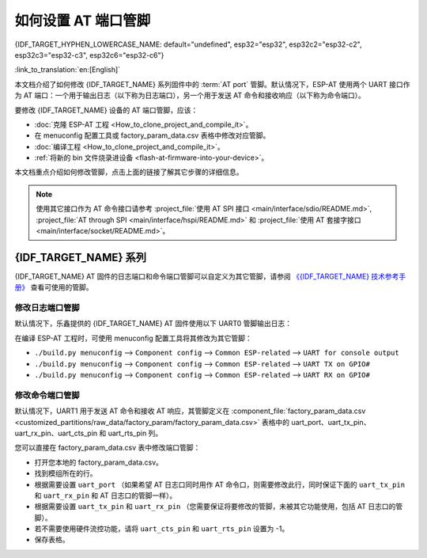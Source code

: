 如何设置 AT 端口管脚
==========================

{IDF_TARGET_HYPHEN_LOWERCASE_NAME: default="undefined", esp32="esp32", esp32c2="esp32-c2", esp32c3="esp32-c3", esp32c6="esp32-c6"}

:link_to_translation:`en:[English]`

本文档介绍了如何修改 {IDF_TARGET_NAME} 系列固件中的 :term:`AT port` 管脚。默认情况下，ESP-AT 使用两个 UART 接口作为 AT 端口：一个用于输出日志（以下称为日志端口），另一个用于发送 AT 命令和接收响应（以下称为命令端口）。

要修改 {IDF_TARGET_NAME} 设备的 AT 端口管脚，应该：

- :doc:`克隆 ESP-AT 工程 <How_to_clone_project_and_compile_it>`。
- 在 menuconfig 配置工具或 factory_param_data.csv 表格中修改对应管脚。
- :doc:`编译工程 <How_to_clone_project_and_compile_it>`。
- :ref:`将新的 bin 文件烧录进设备 <flash-at-firmware-into-your-device>`。

本文档重点介绍如何修改管脚，点击上面的链接了解其它步骤的详细信息。

.. note::
  使用其它接口作为 AT 命令接口请参考 :project_file:`使用 AT SPI 接口 <main/interface/sdio/README.md>`, :project_file:`AT through SPI <main/interface/hspi/README.md>` 和 :project_file:`使用 AT 套接字接口 <main/interface/socket/README.md>`。

{IDF_TARGET_NAME} 系列
------------------------

{IDF_TARGET_NAME} AT 固件的日志端口和命令端口管脚可以自定义为其它管脚，请参阅 `《{IDF_TARGET_NAME} 技术参考手册》 <{IDF_TARGET_TRM_CN_URL}>`_ 查看可使用的管脚。

修改日志端口管脚
^^^^^^^^^^^^^^^^^

默认情况下，乐鑫提供的 {IDF_TARGET_NAME} AT 固件使用以下 UART0 管脚输出日志：

.. only:: esp32

  - TX：GPIO1
  - RX：GPIO3

.. only:: esp32c2

  - TX：GPIO20
  - RX：GPIO19

.. only:: esp32c3

  - TX：GPIO21
  - RX：GPIO20

.. only:: esp32c6

  - TX：GPIO16
  - RX：GPIO17

在编译 ESP-AT 工程时，可使用 menuconfig 配置工具将其修改为其它管脚：

* ``./build.py menuconfig`` --> ``Component config`` --> ``Common ESP-related`` --> ``UART for console output``
* ``./build.py menuconfig`` --> ``Component config`` --> ``Common ESP-related`` --> ``UART TX on GPIO#``
* ``./build.py menuconfig`` --> ``Component config`` --> ``Common ESP-related`` --> ``UART RX on GPIO#``

修改命令端口管脚
^^^^^^^^^^^^^^^^^^^^^^^^^^^^^^^^^^

默认情况下，UART1 用于发送 AT 命令和接收 AT 响应，其管脚定义在 :component_file:`factory_param_data.csv <customized_partitions/raw_data/factory_param/factory_param_data.csv>` 表格中的 uart_port、uart_tx_pin、uart_rx_pin、uart_cts_pin 和 uart_rts_pin 列。

您可以直接在 factory_param_data.csv 表中修改端口管脚：

- 打开您本地的 factory_param_data.csv。
- 找到模组所在的行。
- 根据需要设置 ``uart_port`` （如果希望 AT 日志口同时用作 AT 命令口，则需要修改此行，同时保证下面的 ``uart_tx_pin`` 和 ``uart_rx_pin`` 和 AT 日志口的管脚一样）。
- 根据需要设置 ``uart_tx_pin`` 和 ``uart_rx_pin`` （您需要保证将要修改的管脚，未被其它功能使用，包括 AT 日志口的管脚）。
- 若不需要使用硬件流控功能，请将 ``uart_cts_pin`` 和 ``uart_rts_pin`` 设置为 -1。
- 保存表格。
